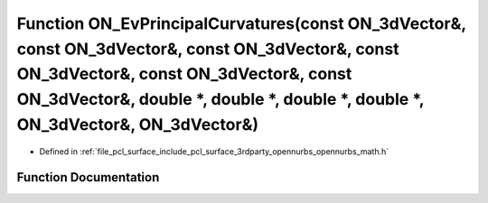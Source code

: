 .. _exhale_function_opennurbs__math_8h_1ad399fedc37b2cbb2329ecaac5d40c269:

Function ON_EvPrincipalCurvatures(const ON_3dVector&, const ON_3dVector&, const ON_3dVector&, const ON_3dVector&, const ON_3dVector&, const ON_3dVector&, double \*, double \*, double \*, double \*, ON_3dVector&, ON_3dVector&)
=================================================================================================================================================================================================================================

- Defined in :ref:`file_pcl_surface_include_pcl_surface_3rdparty_opennurbs_opennurbs_math.h`


Function Documentation
----------------------


.. doxygenfunction:: ON_EvPrincipalCurvatures(const ON_3dVector&, const ON_3dVector&, const ON_3dVector&, const ON_3dVector&, const ON_3dVector&, const ON_3dVector&, double *, double *, double *, double *, ON_3dVector&, ON_3dVector&)
